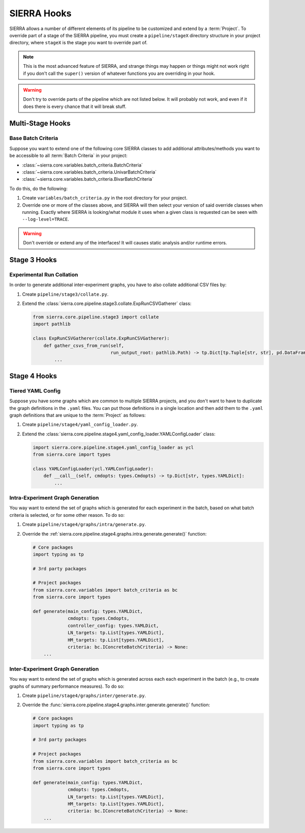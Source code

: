 .. _ln-sierra-tutorials-project-hooks:

============
SIERRA Hooks
============

SIERRA allows a number of different elements of its pipeline to be customized
and extend by a :term:`Project`. To override part of a stage of the SIERRA
pipeline, you must create a ``pipeline/stageX`` directory structure in your
project directory, where ``stageX`` is the stage you want to override part of.

.. NOTE:: This is the most advanced feature of SIERRA, and strange things may
          happen or things might not work right if you don't call the
          ``super()`` version of whatever functions you are overriding in your
          hook.

.. WARNING:: Don't try to override parts of the pipeline which are not listed
             below. It will probably not work, and even if it does there is
             every chance that it will break stuff.

Multi-Stage Hooks
=================

Base Batch Criteria
-------------------

Suppose you want to extend one of the following core SIERRA classes to add
additional attributes/methods you want to be accessible to all :term:`Batch
Criteria` in your project:

- :class:`~sierra.core.variables.batch_criteria.BatchCriteria`

- :class:`~sierra.core.variables.batch_criteria.UnivarBatchCriteria`

- :class:`~sierra.core.variables.batch_criteria.BivarBatchCriteria`

To do this, do the following:

#. Create ``variables/batch_criteria.py`` in the root directory for your
   project.

#. Override one or more of the classes above, and SIERRA will then select your
   version of said override classes when running. Exactly where SIERRA is
   looking/what module it uses when a given class is requested can be seen with
   ``--log-level=TRACE``.

.. WARNING:: Don't override or extend any of the interfaces! It will causes
             static analysis and/or runtime errors.

Stage 3 Hooks
=============

Experimental Run Collation
--------------------------

In order to generate additional inter-experiment graphs, you have to also
collate additional CSV files by:

#. Create ``pipeline/stage3/collate.py``.

#. Extend the
   :class:`sierra.core.pipeline.stage3.collate.ExpRunCSVGatherer`
   class:

   .. code-block:: python

      from sierra.core.pipeline.stage3 import collate
      import pathlib

      class ExpRunCSVGatherer(collate.ExpRunCSVGatherer):
          def gather_csvs_from_run(self,
                                   run_output_root: pathlib.Path) -> tp.Dict[tp.Tuple[str, str], pd.DataFrame]:
              ...


Stage 4 Hooks
=============

Tiered YAML Config
------------------

Suppose you have some graphs which are common to multiple SIERRA projects, and
you don't want to have to duplicate the graph definitions in the ``.yaml``
files. You can put those definitions in a single location and then add them to
the ``.yaml`` graph definitions that are unique to the :term:`Project` as
follows:

#. Create ``pipeline/stage4/yaml_config_loader.py``.

#. Extend the
   :class:`sierra.core.pipeline.stage4.yaml_config_loader.YAMLConfigLoader` class:

   .. code-block:: python

      import sierra.core.pipeline.stage4.yaml_config_loader as ycl
      from sierra.core import types

      class YAMLConfigLoader(ycl.YAMLConfigLoader):
          def __call__(self, cmdopts: types.Cmdopts) -> tp.Dict[str, types.YAMLDict]:
              ...

Intra-Experiment Graph Generation
---------------------------------

You way want to extend the set of graphs which is generated for each experiment
in the batch, based on what batch criteria is selected, or for some other
reason. To do so:

#. Create ``pipeline/stage4/graphs/intra/generate.py``.

#. Override the
   :ref:`sierra.core.pipeline.stage4.graphs.intra.generate.generate()`
   function:

   .. code-block:: python

      # Core packages
      import typing as tp

      # 3rd party packages

      # Project packages
      from sierra.core.variables import batch_criteria as bc
      from sierra.core import types

      def generate(main_config: types.YAMLDict,
                   cmdopts: types.Cmdopts,
                   controller_config: types.YAMLDict,
                   LN_targets: tp.List[types.YAMLDict],
                   HM_targets: tp.List[types.YAMLDict],
                   criteria: bc.IConcreteBatchCriteria) -> None:
          ...

Inter-Experiment Graph Generation
---------------------------------

You way want to extend the set of graphs which is generated across each each
experiment in the batch (e.g., to create graphs of summary performance
measures). To do so:

#. Create ``pipeline/stage4/graphs/inter/generate.py``.

#. Override the
   :func:`sierra.core.pipeline.stage4.graphs.inter.generate.generate()`
   function:

   .. code-block:: python

      # Core packages
      import typing as tp

      # 3rd party packages

      # Project packages
      from sierra.core.variables import batch_criteria as bc
      from sierra.core import types

      def generate(main_config: types.YAMLDict,
                   cmdopts: types.Cmdopts,
                   LN_targets: tp.List[types.YAMLDict],
                   HM_targets: tp.List[types.YAMLDict],
                   criteria: bc.IConcreteBatchCriteria) -> None:
          ...
